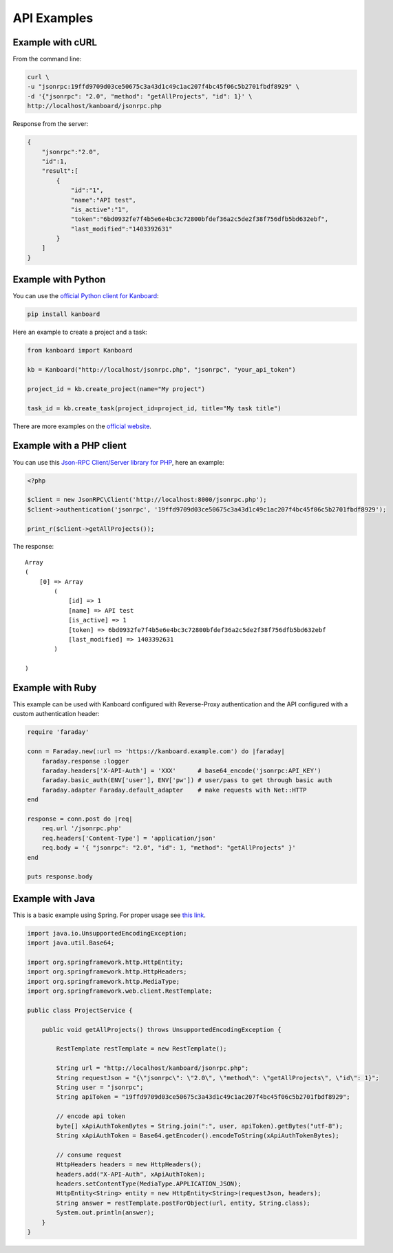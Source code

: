 API Examples
============

Example with cURL
-----------------

From the command line:

.. code:: bash

    curl \
    -u "jsonrpc:19ffd9709d03ce50675c3a43d1c49c1ac207f4bc45f06c5b2701fbdf8929" \
    -d '{"jsonrpc": "2.0", "method": "getAllProjects", "id": 1}' \
    http://localhost/kanboard/jsonrpc.php

Response from the server:

.. code:: json

    {
        "jsonrpc":"2.0",
        "id":1,
        "result":[
            {
                "id":"1",
                "name":"API test",
                "is_active":"1",
                "token":"6bd0932fe7f4b5e6e4bc3c72800bfdef36a2c5de2f38f756dfb5bd632ebf",
                "last_modified":"1403392631"
            }
        ]
    }

Example with Python
-------------------

You can use the `official Python client for
Kanboard <https://github.com/kanboard/kanboard-api-python>`__:

.. code:: bash

    pip install kanboard

Here an example to create a project and a task:

.. code:: python

    from kanboard import Kanboard

    kb = Kanboard("http://localhost/jsonrpc.php", "jsonrpc", "your_api_token")

    project_id = kb.create_project(name="My project")

    task_id = kb.create_task(project_id=project_id, title="My task title")

There are more examples on the `official
website <https://github.com/kanboard/kanboard-api-python>`__.

Example with a PHP client
-------------------------

You can use this `Json-RPC Client/Server library for
PHP <https://github.com/fguillot/JsonRPC>`__, here an example:

.. code:: php

    <?php

    $client = new JsonRPC\Client('http://localhost:8000/jsonrpc.php');
    $client->authentication('jsonrpc', '19ffd9709d03ce50675c3a43d1c49c1ac207f4bc45f06c5b2701fbdf8929');

    print_r($client->getAllProjects());

The response:

::

    Array
    (
        [0] => Array
            (
                [id] => 1
                [name] => API test
                [is_active] => 1
                [token] => 6bd0932fe7f4b5e6e4bc3c72800bfdef36a2c5de2f38f756dfb5bd632ebf
                [last_modified] => 1403392631
            )

    )

Example with Ruby
-----------------

This example can be used with Kanboard configured with Reverse-Proxy
authentication and the API configured with a custom authentication
header:

.. code:: ruby

    require 'faraday'

    conn = Faraday.new(:url => 'https://kanboard.example.com') do |faraday|
        faraday.response :logger
        faraday.headers['X-API-Auth'] = 'XXX'      # base64_encode('jsonrpc:API_KEY')
        faraday.basic_auth(ENV['user'], ENV['pw']) # user/pass to get through basic auth
        faraday.adapter Faraday.default_adapter    # make requests with Net::HTTP
    end

    response = conn.post do |req|
        req.url '/jsonrpc.php'
        req.headers['Content-Type'] = 'application/json'
        req.body = '{ "jsonrpc": "2.0", "id": 1, "method": "getAllProjects" }'
    end

    puts response.body

Example with Java
-----------------

This is a basic example using Spring. For proper usage see `this
link <http://spring.io/guides/gs/consuming-rest>`__.

.. code:: java

    import java.io.UnsupportedEncodingException;
    import java.util.Base64;

    import org.springframework.http.HttpEntity;
    import org.springframework.http.HttpHeaders;
    import org.springframework.http.MediaType;
    import org.springframework.web.client.RestTemplate;

    public class ProjectService {

        public void getAllProjects() throws UnsupportedEncodingException {

            RestTemplate restTemplate = new RestTemplate();

            String url = "http://localhost/kanboard/jsonrpc.php";
            String requestJson = "{\"jsonrpc\": \"2.0\", \"method\": \"getAllProjects\", \"id\": 1}";
            String user = "jsonrpc";
            String apiToken = "19ffd9709d03ce50675c3a43d1c49c1ac207f4bc45f06c5b2701fbdf8929";

            // encode api token
            byte[] xApiAuthTokenBytes = String.join(":", user, apiToken).getBytes("utf-8");
            String xApiAuthToken = Base64.getEncoder().encodeToString(xApiAuthTokenBytes);

            // consume request
            HttpHeaders headers = new HttpHeaders();
            headers.add("X-API-Auth", xApiAuthToken);
            headers.setContentType(MediaType.APPLICATION_JSON);
            HttpEntity<String> entity = new HttpEntity<String>(requestJson, headers);
            String answer = restTemplate.postForObject(url, entity, String.class);
            System.out.println(answer);
        }
    }
